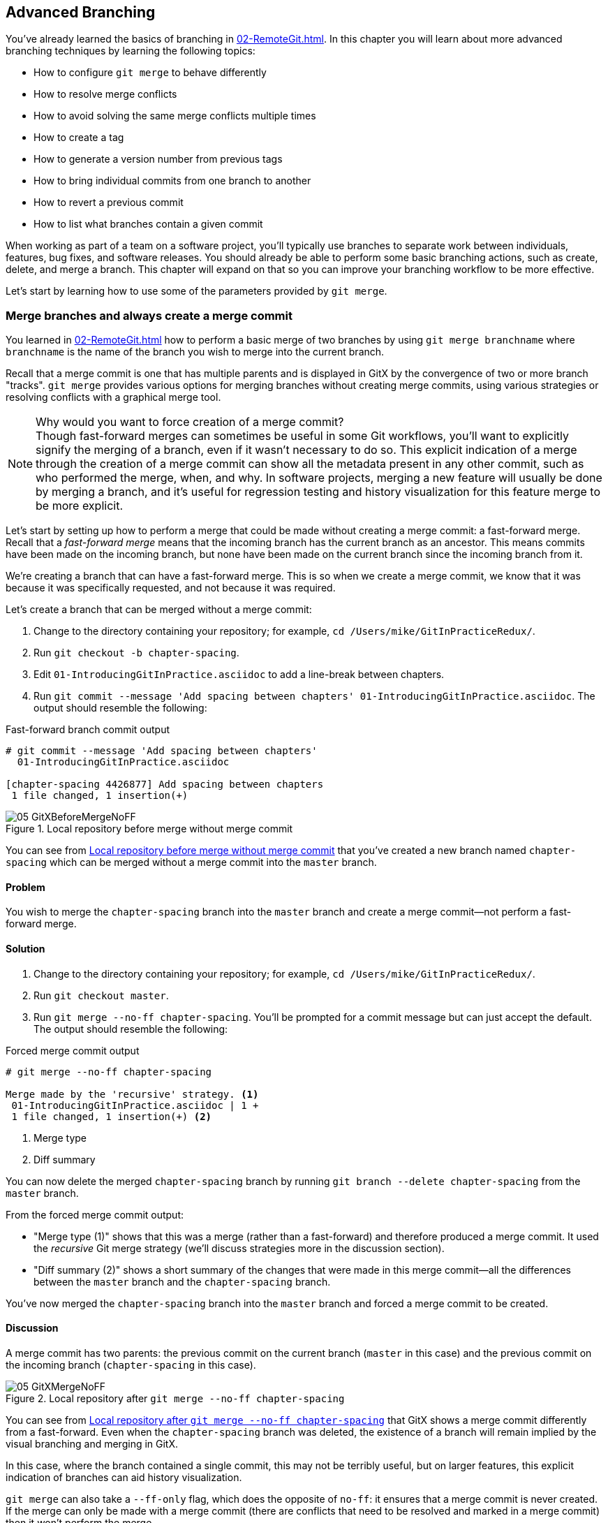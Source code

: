 ## Advanced Branching
ifdef::env-github[:outfilesuffix: .adoc]

// BEN: usual Manning style is just "In this c
You've already learned the basics of branching in <<02-RemoteGit#creating-a-new-local-branch-from-the-current-branch-git-branch>>. In this chapter you will learn about more advanced branching techniques by learning the following topics:

* How to configure `git merge` to behave differently
* How to resolve merge conflicts
* How to avoid solving the same merge conflicts multiple times
* How to create a tag
* How to generate a version number from previous tags
* How to bring individual commits from one branch to another
* How to revert a previous commit
* How to list what branches contain a given commit

When working as part of a team on a software project, you'll typically use branches to separate work between individuals, features, bug fixes, and software releases. You should already be able to perform some basic branching actions, such as create, delete, and merge a branch. This chapter will expand on that so you can improve your branching workflow to be more effective.

Let's start by learning how to use some of the parameters provided by `git merge`.

### Merge branches and always create a merge commit
You learned in <<02-RemoteGit#merging-an-existing-branch-into-the-current-branch-git-merge>> how to perform a basic merge of two branches by using `git merge branchname` where `branchname` is the name of the branch you wish to merge into the current branch.

Recall that a merge commit is one that has multiple parents and is displayed in GitX by the convergence of two or more branch "tracks". `git merge` provides various options for merging branches without creating merge commits, using various strategies or resolving conflicts with a graphical merge tool.

.Why would you want to force creation of a merge commit?

NOTE: Though fast-forward merges can sometimes be useful in some Git workflows, you'll want to explicitly signify the merging of a branch, even if it wasn't necessary to do so. This explicit indication of a merge through the creation of a merge commit can show all the metadata present in any other commit, such as who performed the merge, when, and why. In software projects, merging a new feature will usually be done by merging a branch, and it's useful for regression testing and history visualization for this feature merge to be more explicit.

Let's start by setting up how to perform a merge that could be made without creating a merge commit: a fast-forward merge. Recall that a _fast-forward merge_ means that the incoming branch has the current branch as an ancestor. This means commits have been made on the incoming branch, but none have been made on the current branch since the incoming branch from it.
// BEN: seems like you're missing a verb above: "since ___ the current branch"

We're creating a branch that can have a fast-forward merge. This is so when we create a merge commit, we know that it was because it was specifically requested, and not because it was required.

Let's create a branch that can be merged without a merge commit:

1.  Change to the directory containing your repository; for example, `cd /Users/mike/GitInPracticeRedux/`.
2.  Run `git checkout -b chapter-spacing`.
3.  Edit `01-IntroducingGitInPractice.asciidoc` to add a line-break between chapters.
4.  Run `git commit --message 'Add spacing between chapters' 01-IntroducingGitInPractice.asciidoc`. The output should resemble the following:

.Fast-forward branch commit output
```
# git commit --message 'Add spacing between chapters'
  01-IntroducingGitInPractice.asciidoc

[chapter-spacing 4426877] Add spacing between chapters
 1 file changed, 1 insertion(+)
```

.Local repository before merge without merge commit
[[GitXBeforeMergeNoFF]]
image::screenshots/05-GitXBeforeMergeNoFF.png[]

You can see from <<GitXBeforeMergeNoFF>> that you've created a new branch named `chapter-spacing` which can be merged without a merge commit into the `master` branch.

#### Problem
You wish to merge the `chapter-spacing` branch into the `master` branch and create a merge commit--not perform a fast-forward merge.

#### Solution
1.  Change to the directory containing your repository; for example, `cd /Users/mike/GitInPracticeRedux/`.
2.  Run `git checkout master`.
3.  Run `git merge --no-ff chapter-spacing`. You'll be prompted for a commit message but can just accept the default. The output should resemble the following:

.Forced merge commit output
```
# git merge --no-ff chapter-spacing

Merge made by the 'recursive' strategy. <1>
 01-IntroducingGitInPractice.asciidoc | 1 +
 1 file changed, 1 insertion(+) <2>
```
<1> Merge type
<2> Diff summary

You can now delete the merged `chapter-spacing` branch by running `git branch --delete chapter-spacing` from the `master` branch.

From the forced merge commit output:

* "Merge type (1)" shows that this was a merge (rather than a fast-forward) and therefore produced a merge commit. It used the _recursive_ Git merge strategy (we'll discuss strategies more in the discussion section).
* "Diff summary (2)" shows a short summary of the changes that were made in this merge commit--all the differences between the `master` branch and the `chapter-spacing` branch.

You've now merged the `chapter-spacing` branch into the `master` branch and forced a merge commit to be created.

#### Discussion
A merge commit has two parents: the previous commit on the current branch (`master` in this case) and the previous commit on the incoming branch (`chapter-spacing` in this case).

.Local repository after `git merge --no-ff chapter-spacing`
[[GitXMergeNoFF]]
image::screenshots/05-GitXMergeNoFF.png[]

You can see from <<GitXMergeNoFF>> that GitX shows a merge commit differently from a fast-forward. Even when the `chapter-spacing` branch was deleted, the existence of a branch will remain implied by the visual branching and merging in GitX.

In this case, where the branch contained a single commit, this may not be terribly useful, but on larger features, this explicit indication of branches can aid history visualization.

`git merge` can also take a `--ff-only` flag, which does the opposite of `no-ff`: it ensures that a merge commit is never created. If the merge can only be made with a merge commit (there are conflicts that need to be resolved and marked in a merge commit) then it won't perform the merge.

##### Merge strategies
A _merge strategy_ is an algorithm that Git uses to decide how to perform a merge. The previous merge output stated that it was using the _recursive_ merge strategy.

Strategies can be selected by passing the `--strategy` (or `-s`) flag to `git merge`, followed by the name of the strategy. For example, to select the default, recursive strategy, you could also call `git merge --strategy=recursive`.

Certain strategies (such as recursive) can also take options by passing the `--strategy-option` (or `-X`) flag. For example, to set the patience diff option for the recursive strategy, you'd call `git merge --strategy-option=patience`.

Some useful merge strategies are:

* `recursive`--This strategy can merge one branch into another and automatically detect renames. This strategy is the default if you try to merge a single branch into another.
* `octopus`--This strategy can merge multiple branches at once but fails on a merge conflict. This strategy is the default if you try to merge two or more branches into another by running a command like `git merge branch1 branch2 branch3`. You'll never set it explicitly, but it's worth remembering that you can't manually resolve merge conflicts if you merge multiple branches at once. In my experience, this means that it's worth always merging branches one at a time.
* `ours`--This strategy performs a normal merge but ignores all the changes from the incoming branch. This means the resulting tree is the same as it was before the merge. This can be useful when you wish to merge a branch and indicate this in the history without wanting to actually including any of its changes. For example, you could use this to merge the results of a failed experiment and then delete the experimental branch afterward. In this case, the experiment would remain in the history without being in the current code.
* `subtree`--This strategy is a modified version of the recursive strategy that will detect whether the tree structures are at different levels and adjust them if needed. For example, if one branch had all the files in the directory `A/B/C` and the other had all the same files in the directory `A/B` then the subtree strategy would handle this case; `A/B/C/README.md` and `A/B/README.md` could be merged despite their different tree locations.

Some useful merge strategy options for a recursive merge (currently the only strategy with options) are:

* `ours`--This option automatically solves any merge conflicts by always selecting the previous version from the current branch (instead of the version from the incoming branch).
* `theirs`--This option is the reverse of `ours`; it automatically solves any merge conflicts by always selecting the version from the incoming branch (instead of the previous version from the current branch).
* `patience`--This option uses a slightly more expensive `git diff` algorithm to try to decrease the chance of a merge conflict.
* `ignore-all-space`--This option ignores whitespace when selecting which version should be chosen in case of a merge conflict. If the incoming branch has made only whitespace changes to a line, the change will be ignored. If the current branch has introduced whitespace changes but the incoming branch has made non-whitespace changes, then their version will be used.

Neither of these lists are exhaustive, but these are the strategies and options I've found are most commonly used. All the merge strategies and options can be examined by running `git help merge`.

### Resolve a merge conflict
As mentioned previously, sometimes when you merge one branch into another, there will have been changes to the same part of the same file in both branches and Git can't detect automatically which of these changes is the desired one to include. In this situation you have what's known as a _merge conflict_, which you'll need to resolve manually.

These situations tend to occur more often in software projects where you have multiple users working on the same project at the same time. One user might make a bug fix to a file while another refactors it, and when the branches are merged, a merge conflict will result.

Let's create a new branch and change the same files in both branches to produce a merge conflict.

1.  Change to the directory containing your repository; in my case, `cd /Users/mike/GitInPracticeRedux/`.
2.  Run `git checkout -b separate-files`.
3.  Run `git mv 01-IntroducingGitInPractice.asciidoc 00-Preface.asciidoc`
4.  Cut the "Chapter 2" section from `00-Preface.asciidoc` and paste it into a new file named `02-AdvancedGitInPractice.asciidoc`.
5.  Cut the "Chapter 1" section from `00-Preface.asciidoc` and paste it into a new file named `01-IntroducingGitInPractice.asciidoc`.
6.  Run `git add .`.
7.  Run `git commit --message 'Separate files.'`. The output should resemble:

.Separate file commit output
```
# git commit --message 'Separate files.'

[separate-files 4320fad] Separate files.
 3 files changed, 3 insertions(+), 4 deletions(-)
 create mode 100644 00-Preface.asciidoc
 create mode 100644 02-AdvancedGitInPractice.asciido
```

Now let's change the same file in the `master` branch.

1.  Change to the directory containing your repository; on my machine, `cd /Users/mike/GitInPracticeRedux/`.
2.  Run `git checkout master`.
3.  Edit `01-IntroducingGitInPractice.asciidoc` to add contents for Chapter 1.
4.  Run `git commit --message 'Add Chapter 1 content.'
    01-IntroducingGitInPractice.asciidoc`. The output should resemble the following:

.Chapter 1 content commit output
```
# git commit --message 'Add Chapter 1 content.'
  01-IntroducingGitInPractice.asciidoc

[master 7a04d8f] Add Chapter 1 content.
 1 file changed, 3 insertions(+), 1 deletion(-)
```

After these edits, we can use the `git show` command with a `branchname:filename` argument to show the current state of the `01-IntroducingGitInPractice.asciidoc` file on each branch:

.Current state on branches
```
# git show master:01-IntroducingGitInPractice.asciidoc

= Git In Practice
## Chapter 1
It is a truth universally acknowledged, that a single person in
possession of good source code, must be in want of a version control
system.

## Chapter 2
// TODO: write two chapters

# git show separate-files:01-IntroducingGitInPractice.asciidoc

## Chapter 1
// TODO: think of funny first line that editor will approve.
```

.Local repository before merge conflict resolution
[[GitXBeforeMergeConflict]]
image::screenshots/05-GitXBeforeMergeConflict.png[]

You see from <<GitXBeforeMergeConflict>> the current state of the `master` and `separate-files` branches in GitX.

#### Problem
You wish to merge the `separate-files` branch into the `master` branch and resolve the resulting merge conflict.

#### Solution
1.  Change to the directory containing your repository; for example, `cd /Users/mike/GitInPracticeRedux/`.
2.  Run `git checkout master`.
3.  Run `git merge separate-files`. The output should resemble:

.Merge with conflict output
```
# git merge separate-files

Auto-merging 01-IntroducingGitInPractice.asciidoc <1>
CONFLICT (content): Merge conflict in
  01-IntroducingGitInPractice.asciidoc <2>
Automatic merge failed; fix conflicts and then commit the result.
```
<1> Merge attempt
<2> Merge conflict

From the merge with conflict output:

* "Merge attempt (1)" shows Git attempting to find a way of solving the merge
  automatically using the default, recursive merge strategy.
* "Merge conflict (2)" shows that the merge strategy was unable to
  automatically solve the merge conflict so it requires human intervention.

Now we need to edit `01-IntroducingGitInPractice.asciidoc` and solve the merge conflict. When you open the file, you'll see something resembling the following:

.Before merge conflict resolution
```
## Chapter 1  <1>
<<<<<<< HEAD <2>
It is a truth universally acknowledged, that a single person in <3>
possession of good source code, must be in want of a version control
system.

## Chapter 2
// TODO: write two chapters
======= <4>
// TODO: think of funny first line that editor will approve. <5>
>>>>>>> separate-files <6>
```
<1> Unchanged line
<2> Incoming marker
<3> Incoming line
<4> Branch separator
<5> Current version
<6> Current marker

Recall this output and annotations from <<02-RemoteGit#merge-conflicts>>:

* "Unchanged line (1)" is provided for context.
* "Incoming marker (2)" starts the current branch section containing the lines from the current branch (referenced by `HEAD` here).
* "Incoming line (3)" shows a line from the incoming branch.
* "Branch separator (4)" starts the section containing the lines from the incoming branch.
* "Current version (5)" shows a line from the current branch.
* "Current marker (6)" marker ends the section containing the lines from the incoming branch (referenced by `separate-files`; the name of the branch being merged in).

We now need to edit the file so it has the correct version. In this case this involves removing the Chapter 2 section, as it was moved to another file in the `separate-files` branch, and use the new Chapter 1 content that was entered in the `master` branch (here indicated by the `HEAD` section).

After editing the file should resemble the following:

.After merge conflict resolution
```
## Chapter 1
It is a truth universally acknowledged, that a single person in
possession of good source code, must be in want of a version control
system.
```
Now that the merge conflict has been resolved, the merge conflict can be marked as resolved with `git add` and then the merge commit committed. You don't need to run `git merge` again; you're still in the middle of a merge operation which concludes when you `git commit`.

1.  Change to the directory containing your repository; on my machine, `cd /Users/mike/GitInPracticeRedux/`.
2.  Run `git add 01-IntroducingGitInPractice.asciidoc`.
3.  Run `git commit`. Accept the default commit message. The output should resemble the following:

.Merge conflict commit output
```
[master 725c33a] Merge branch 'separate-files'
```

You can run `git branch --delete separate-files` to delete the branch now that it's merged.

You have merged two branches and resolved a merge conflict.

#### Discussion
Merge commits have default commit message formats and slightly different diff output. Let's take a look at the merge commit by running `git show master`:

.Merge commit output
[.long-annotations]
```
# git show master

commit 725c33ace6cd7b281c2d3b342ca05562d3dc7335
Merge: 7a04d8f 4320fad
Author: Mike McQuaid <mike@mikemcquaid.com>
Date:   Sat Feb 1 14:55:38 2014 +0100

    Merge branch 'separate-files' <1>

    Conflicts:
        01-IntroducingGitInPractice.asciidoc <2>

diff --cc 01-IntroducingGitInPractice.asciidoc
index 6a10e85,848ed39..c9cda9c
--- a/01-IntroducingGitInPractice.asciidoc
+++ b/01-IntroducingGitInPractice.asciidoc
@@@ -1,8 -1,2 +1,4 @@@
- = Git In Practice 1 <3>
  == Chapter 1
 -// TODO: think of funny first line that editor will approve. <4>
 +It is a truth universally acknowledged, that a single person in <5>
 +possession of good source code, must be in want of a version control
 +system.
-
- == Chapter 2
- // TODO: write two chapters
```
<1> Merge subject
<2> Conflicted file
<3> Incoming delete
<4> Current delete
<5> Current insert

From the merge commit output:

* "Merge subject (1)" shows the default commit message subject for merge
  commits. It specifies the incoming branch name. It can be changed but I
  prefer to leave it as-is and add any additional information in the commit
  message body instead, so it's easily recognizable from subject alone as a
  merge commit.
* "conflicted file (2)" shows a file that had conflicts to be resolved
  manually. Sometimes these conflicts may be resolved incorrectly so this list
  is useful in spotting which files required resolution so they can be reviewed
  by other people later.
* "incoming delete (3)" shows a line that was deleted in the incoming 
  (`separate-files`) branch's commit(s). The `-` is in the first column as a
  result.
* "current delete (4)" shows a line that was deleted in the current 
  (`master`) branch's commit(s). The `-` is in the second column as a result.
* "current insert (5)" shows a line that was inserted in the current 
  (`master`) branch's commit(s). The `+` is in the second column as a result.

In this diff there are two columns (rather than the usual one) allocated for `-` and `+` markers. This is because where a normal diff is just indicating insertions and deletions to a file, this _merge diff_ is showing insertions and deletions to a file and the branch they were inserted or removed in. For example, in the preceding listing, the first column indicates a line inserted or deleted from the incoming branch (`separate-files`) and the second column indicates a line inserted or deleted from the current branch (`master`). Don't worry about identifying which column is which; it's not very important but just provides more context for changes.

.Local repository after merge conflict resolution
[[gitx-merge-conflict]]
image::screenshots/05-GitXMergeConflict.png[]

You can see from <<gitx-merge-conflict>> that the changes from both branches are visible in the GitX output and that they're not always shown in chronological order; the `Add Chapter 1 content` commit occurs before the `Separate files.` commit even although it was made 3 minutes later.

##### Using a graphical merge tool
Instead of manually editing the contents of the file, you can instead run `git mergetool`, which will run a graphical merge tool such as `emerge`, `gvimdiff`, `kdiff3`, `meld`, `vimdiff`, `opendiff` or `tortoisemerge`. Details for how to configure `git mergetool` to use your tool of choice are available by running `git help mergetool`.

Sometimes it can be more helpful to use a graphical merge tool to be able to visualize conflicts graphically and understand how they relate to the changes that have been made by viewing them, say, side-by-side. Although I personally tend not to use these tools anymore, I found them useful when learning how to use version control.

.Opendiff merge conflict resolution
[[opendiff]]
image::screenshots/05-OpenDiff.png[]

You can also customize the tool that is used to specify your own merge tools. In <<opendiff>> you can see the `opendiff` tool provided with OSX used to resolve the previous merge conflict.

.Who should resolve merge conflicts?
NOTE: In Git, the person who makes a merge (runs the `git merge` command) should always be the person who resolves a merge conflict. This may differ from other version control systems. Additionally, this may sometimes mean that if a conflict resolution requires a particular member of a team to be able to pick the correct resolution, that the `git merge` should be done by this person.

### Only resolve each merge conflict once: git rerere
You may find yourself in a situation where you have a long-running branch where you have to keep merging in another branch and get the same merge conflicts every time. It can be frustrating to have to manually resolve the same merge conflict multiple times; after all isn't repeatedly performing boring tasks what computers are good for?

Git has a command named `git rerere` (which stands for "Reuse Recorded Resolution"), which integrates with the normal `git merge` workflow to record the resolution of merge conflicts for later replay. In short, you only need to solve a particular merge conflict once. I always tend to enable this when I use Git, as it runs automatically to ensure that I don't need to solve the same merge conflicts multiple times if I'm doing something like repeatedly merging the same branch which produces the same conflict.

When `git rerere` is enabled, it will store the changes before a merge conflict and compare them to after it was resolved. This is used to fingerprint a particular merge conflict based on the entire contents of the conflict (the changes from both branches). This fingerprint is then used whenever there's another merge conflict to compare against all the previously resolved merge conflicts. If a merge conflict is detected to be the same then `git rerere` will reuse the previously recorded merge conflict resolution and edit the files as if you had resolved it manually. You still need to use `git add` to mark the merge conflict as resolved however; this is in case you've actually decided to resolve this merge conflict in a slightly different way, so Git gives you a chance to edit it.

Let's learn how to set up `git rerere`.

#### Problem
You want to set up `git rerere` to integrate with the merge workflow so you don't need to repeatedly resolve the same merges.

#### Solution
1.  Run `git config --global --add rerere.enabled 1`. There will be no output.

You have enabled `git rerere` to automatically save and retrieve merge conflict resolutions in all repositories.

#### Discussion
You don't need to run `git rerere` manually for it to store and retrieve merge conflicts. After enabling `git rerere`, you'll see some slightly different output the next time you run `git commit` after resolving a merge conflict:

.rerere merge conflict storage
```
# git commit

Recorded resolution for '01-IntroducingGitInPractice.asciidoc'. <1>
[master 725c33a] Merge branch 'separate-files'
```
<1> rerere storage

`git rerere` has been run by `git commit` to store the conflict and resolution so it can recall the same resolution when it sees the same conflict.

If the same conflict is seen again:

.rerere merge conflict retrieval
```
# git merge separate-files

Auto-merging 01-IntroducingGitInPractice.asciidoc
CONFLICT (content): Merge conflict in
  01-IntroducingGitInPractice.asciidoc
Resolved '01-IntroducingGitInPractice.asciidoc' using
  previous resolution. <1>
Automatic merge failed; fix conflicts and then commit the result.
```
<1> rerere retrieval

`git rerere` has again been run by `git merge` to retrieve the resolution for the identical conflict. You still need to run `git add` to accept the conflict, and can use `git diff` or edit the file to ensure the resolution was as expected and desired.

.How can you make `git rerere` forget an incorrect resolution?
NOTE: Sometimes you may want to make `git rerere` forget a resolution for a particular file because you resolved it incorrectly. In this case you can use `git rerere` with a path to forget any resolutions for that file or directory. For example, to forget the resolution on `01-IntroducingGitInPractice.asciidoc`, you'd run `git rerere forget 01-IntroducingGitInPractice.asciidoc`. There will be no output.

### Create a tag: git tag
Remember refs from <<01-LocalGit#refs>>. A tag is another _ref_ (or pointer) for a single commit. Tags differ from branches in that they're (usually) permanent. Rather than pointing to the work-in-progress on a feature, they're generally used to describe a version of a software project.

For example, if you were releasing version `1.3` of your software project, you'd tag the commit that you release to customers as `v1.3` to store that version for later use. This means that if a customer later complained about something being broken in `v1.3`, you could check out that tagged commit and test against it, confident that you're using the same version of the software that the customer is. You can hopefully see that this is one of the reasons why you wouldn't modify tags; once you've released a version to customers, if you want to update it, you'd likely release a new version such as `1.4` rather than changing the definition of `1.3`.

.Local repository before `git tag`
[[GitXBeforeTag]]
image::screenshots/05-GitXBeforeTag.png[]

You can see from <<GitXBeforeTag>> the current state of the `master` branch in GitX before the tag has been created.

#### Problem
You wish to tag the current state of the `GitInPracticeRedux` `master` branch as version `v0.1`.

#### Solution
1.  Change to the directory containing your repository; on my machine, `cd /Users/mike/GitInPracticeRedux/`.
2.  Run `git checkout master`.
3.  Run `git tag v0.1`. There will be no output.
4.  Run `git tag`. The output should resemble:

.tag listing output
```
# git tag

v0.1 <1>
```
<1> Version tag

From the tag listing output:

* "Version tag (1)" shows that there is a tag named `v0.1` in the local
  repository.

All the tags that are in the current repository (not just the current branch) will be listed by `git tag`.

You have created a `v0.1` tag in the `GitInPracticeRedux` repository.

#### Discussion
.Local repository after `git tag`
[[gitx-tag]]
image::screenshots/05-GitXTag.png[]

You can see from <<gitx-tag>> after the `git tag` there's a new `v0.1` ref on the latest commit on the master branch (in the GitX interface, this will be yellow). This indicates that this commit has been tagged `v0.1`.

Note that, unlike branches, when new commits are made on the `master` branch the `v0.1` tag won't change. This is why tags are useful for versioning; they can record the significance of a particular commit without changing it.

git tag can take various flags:

* the `--list` (or `-l`) flag lists all the tags that match a given pattern. For example the tag `v0.1` would be matched and listed by `git tag list --v0.*`.
* the `--force` (or `-f`) flag updates a tag to point to the new commit. This is useful occasions where you realize you've tagged the wrong commit.
* the `--delete` (or `-d`) flag can delete a tag. This is useful if you've created a tag with the wrong name rather than just pointing to the wrong commit.

Run `git push` to push the `master` branch to `origin/master`. You may have noticed that it did not push any of the tags. After you've tagged a version and verified it is pointing to the correct commit and has the correct name, you can push it using `git push --tags`. This will push all the tags you've created in the local repository to the remote repository. These tags will then be fetched by anyone using `git fetch` on the same repository in future.

.How can you update remote tags?
NOTE: You've seen that by using `git tag --delete` or `git tag --force`, it's possible to delete or modify tags locally. It's also possible to push these changes to the remote repository with `git push --tags --force`, but this is not advised. For other users of the repository to have their tags updated, they will need to delete them locally and refetch. This is intentionally cumbersome, as Git intends tags to be static, so doesn't change them locally without users' explicit intervention.

If you realize you've tagged the wrong commit and wish to update it after pushing, it's generally a better idea to just tag a new version and push that instead. This complexity is why `git push` requires the `--tags` argument to push tags.

### Generate a version number based on previous tags: git describe
You've seen that `git tag` can be used to identify certain commits as released versions of a project.

I'm a passionate advocate of continuous integration systems, and I've worked on desktop software projects with semantic versioning (such as `1.0.0`). On these projects, I've set up continuous integration systems to create installers of the software on every commit to the `master` branch.

But in some software there is an "About" screen that displays the software's version. In this case I'd like to have a version number generated that makes sense but doesn't rely on auto-generating a tag for each version of the software and is sortable with some information about the current version of the software. Something like `v0.1-1-g0a5e328` would be preferential to just a short revision like `g0a5e328`.

As the expected version number would be `v0.1` given that has just been tagged, let's make another modification to the `GitInPracticeRedux` repository and generate a version number for the new, untagged commit.

1.  Change to the directory containing your repository; for example `cd /Users/mike/GitInPracticeRedux/`.
2.  Add some content to the `00-Preface.asciidoc` file.
3.  Run `git commit --message 'Add preface text.' 00-Preface.asciidoc`. The output should resemble the following:

.Preface commit output
```
# git commit --message 'Add preface text.

[master 0a5e328] Add preface text.
 1 file changed, 1 insertion(+)
```

#### Problem
You want to generate a version number for a software project based on existing tags in the repository.

#### Solution
1.  Change to the directory containing your repository; for example, `cd /Users/mike/GitInPracticeRedux/`.
2.  Run `git describe --tags`. The output should resemble the following:

.Tag describe output
```
# git describe --tags

v0.1-1-g0a5e328 <1>
```
<1> Generated version

"Generated version (1)" shows the version generated from the state based on existing tags. It's hyphenated into three parts:

* `v0.1` is the most recent tag on the current branch.
* `1` indicates that there has been one commit made since the most recent tag (`v0.1`) on the current branch.
* `g0a5e328` is the current commit SHA-1 prepended with a `g` (which stands for `git`).

If you'd run `git describe --tags` when on the previous commit (which was the `v0.1` tag), it would've outputted just `v0.1`.

You have generated a version number based on the existing tags in the repository.

#### Discussion
If `git describe` is passed a ref, it will generate the version number for that particular commit. For example, `git describe --tags v0.1` will output `v0.1` and `git describe --tags 0a5e328` will output `v0.1-1-g0a5e328.`

If you wish to generate the long-form versions for tagged commits, you can pass the `--long` flag. For example, `git describe --tags --long v0.1` will output `v0.1-0-g725c33a`.

If you wish to use a longer or shorter SHA-1 ref, you can configure this using the `--abbrev` flag. For example, `git describe --tags --abbrev=5` will output `v0.1-1-g0a5e3`. Note that if you use very low values (such as `--abbrev=1`) then `git describe` may use more than you've requested if it requires more to uniquely identify a commit.

### Add a single commit to the current branch: git cherry-pick
Sometimes you may wish to include only a single commit from a branch onto the current branch rather than merging the entire branch. For example you may want to back-port a single bug fix commit from a development branch into a stable release branch. You could do this by manually creating the same change on that branch, but a better way would be using the tool that Git provides: `git cherry-pick`.

Let's create a new branch based off the `v0.1` tag that we'll call `v0.1-release` so we have something we can cherry-pick.

1.  Change to the directory containing your repository; on my machine, `cd /Users/mike/GitInPracticeRedux/`.
2.  Run `git checkout -b v0.1-release v0.1`
3.  Add some content to the `02-AdvancedGitInPractice.asciidoc` file.
4.  Run `git commit --message 'Advanced practice technique.' 02-AdvancedGitInPractice.asciidoc`. The output should resemble the following:

.Release branch commit output
```
# git commit --message 'Advanced practice technique.'
    02-AdvancedGitInPractice.asciidoc

[v0.1-release dfe2377] Advanced practice technique.
 1 file changed, 1 insertion(+), 1 deletion(-)
```

#### Problem
You wish to cherry-pick a commit from the `v0.1-release` branch to the `master` branch.

#### Solution
1.  Change to the directory containing your repository; for example, `cd /Users/mike/GitInPracticeRedux/`.
2.  Run `git checkout master`.
3.  Run `git cherry-pick v0.1-release`. The output should resemble:

.Commit cherry-pick output
```
# git cherry-pick v0.1-release

[master c18c9ef] Advanced practice technique. <1>
 1 file changed, 1 insertion(+), 1 deletion(-)
```
<1> Commit summary

The "Commit summary (1)" shows the result of the cherry-pick operation. Note that this is the same as the output for the previous `git commit` command with one difference: the SHA-1 has changed.

.Why does the SHA-1 change on a cherry-pick?
NOTE: Recall that the SHA-1 of a commit is based on its tree and metadata (which includes the parent commit SHA-1). As the resulting `master` branch cherry-picked commit has a different parent than the commit that was cherry-picked from the `v0.1-release` branch, the commit SHA-1 differs also.

You have cherry-picked a commit from the `v0.1-release` branch to the `master` branch.

#### Discussion
`git cherry-pick` (like many other Git commands) can take a ref as the parameter rather than only a specific commit. As a result we could have interchangeably used `git cherry-pick dfe2377` (where `dfe2377` is the most recent commit on the `v0.1-release` branch) in the previous example for the same result.

You can pass multiple refs to `cherry-pick` and they will be cherry-picked onto the current branch in the order requested.

.How many commits should I cherry pick?
NOTE: Cherry-picking is best used for individual commits that may be out of sequence. The classic use case highlighted earlier is back-porting bug fixes from a development branch to a stable branch. When this is done, it's effectively duplicating the commits (rather than sharing them as with a merge). If you find yourself wanting to cherry-pick the entire contents of a branch, you'd be better off merging it instead.

`git cherry-pick` can take various flags:

* If the `--edit` flag is passed to `git cherry-pick`, it will prompt you for a commit message before committing.
* If you're cherry-picking from a public branch (one you'll push remotely) to another public branch then you can use the `-x` flag to append a line to the cherry-picked commit's message saying which commit this change was picked from. For example, if this flag were used in the last example, the commit message would have `(cherry picked from commit dfe2377f00bb58b0f4ba5200b8f4299d0bfeeb5d)` appended to it.
* When you want to indicate in the commit message which person cherry-picked a particular change more explicitly than the "Committer" metadata that will be set by default, you can use the `--signoff` (or `-s`) flag. This will append a Signed-off-by line to the end of the commit message. For example, if this flag were used in the last example, the commit message would have `Signed-off-by: Mike McQuaid <mike@mikemcquaid.com>` appended to it.
* If there's a merge conflict on a `cherry-pick`, you'll need to resolve it a similar fashion as a `git merge` (or the same fashion as `git rebase`, which you'll see later in <<06-RewritingHistoryAndDisasterRecovery#rebase-commits-on-top-of-another-branch-git-rebase>>). This involves resolving the conflict, running `git add` but then `git cherry-pick --continue` instead of `git commit` to commit the changes. If you want to abort the current cherry-pick, as perhaps you've realized the merge-conflict is too complex, you can do this using `git cherry-pick --abort`.

.When would you sign off a commit?
NOTE: Signing-off a commit is generally used in projects to indicate that a commit was checked by someone else before being included. I'm a maintainer of the Homebrew open source project and use sign-off to indicate to other maintainers that I was the one who merged this commit. This information is also included as the "Author" metadata in the commit, but the sign-off makes it more readily accessible. The same process could be used in companies when a developer reviews the work of another and wants to signify this in a commit message.

### Revert a previous commit: git revert
You may occasionally make a commit that you regret. You'd then want to undo the commit until you can fix it so it works as intended.

In Git you can rewrite history to hide such mistakes (as we'll learn later in <<06-RewritingHistoryAndDisasterRecovery#resetting-a-branch-to-a-previous-commit-git-reset>>) but this is generally considered bad practice if you've already pushed a commit publicly. In these cases, you're better to instead use `git revert`.

#### Problem
You wish to revert a commit to reverse its changes.

#### Solution
1.  Change to the directory containing your repository; for example, `cd /Users/mike/GitInPracticeRedux/`.
2.  Run `git checkout master`.
3.  Run `git revert c18c9ef`. You'll be prompted for a message. Accept the default. The output should resemble the following:

.Revert output
```
# git revert c18c9ef

[master 3e3c417] Revert "Advanced practice technique." <1>
 1 file changed, 1 insertion(+), 1 deletion(-)
```
<1> Revert subject

To view the revert in more depth, run `git show 3e3c417`:

.Revert show output
```
# git show 3e3c417

commit 3e3c417e90b5eb3c04962618b238668d1a5dc5ab
Author: Mike McQuaid <mike@mikemcquaid.com>
Date:   Sat Feb 1 20:26:06 2014 +0000

    Revert "Advanced practice technique." <1>

    This reverts commit c18c9ef9adc73cc1da7238ad97ffb50758482e91. <2>

diff --git a/02-AdvancedGitInPractice.asciidoc
  b/02-AdvancedGitInPractice.asciidoc
index 0e0765f..7eb5017 100644
--- a/02-AdvancedGitInPractice.asciidoc
+++ b/02-AdvancedGitInPractice.asciidoc
@@ -1,2 +1,2 @@
 == Chapter 2
-Practice doesn't make perfect; perfect practice makes perfect! <3>
+// TODO: write two chapters
```
<1> Revert subject
<2> Revert message
<3> Reversed diff

From the revert show output:

* "Revert subject (1)" shows the reverted commit's subject prefixed with "Revert". This should hopefully describe what has been reverted fairly clearly, and can be edited on commit if it doesn't.
* "Revert message (2)" shows the body of the reverted commit, which shows the full SHA-1 of the commit that was reverted.
* "Reversed diff (3)" shows the diff of the new commit; this will be the exact opposite diff of the commit that was reverted.

You have reverted a commit to reverse its changes.

#### Discussion
`git revert` can take a `--signoff` (or `-s`) flag, which behaves similarly to that of `git cherry-pick`; it will append a Signed-off-by line to the end of the commit message. For example, if this flag were used in the last example, the commit message would have `Signed-off-by: Mike McQuaid <mike@mikemcquaid.com>` appended to it.

### List what branches contain a commit: git cherry
If you have a workflow in which you don't merge your commits to other branches but have another person do it, you may wish to see which of your commits has been merged to another branch. Git has a tool to do this: `git cherry`.

Let's make another commit on the `v0.1-release` branch first:

1.  Change to the directory containing your repository; on my machine, `cd /Users/mike/GitInPracticeRedux/`.
2.  Run `git checkout v0.1-release`
3.  Add some content to the `00-Preface.asciidoc` file.
4.  Run `git commit --message 'Add release preface.' 00-Preface.asciidoc`. The output should resemble the following:

.Release preface commit output
```
[v0.1-release a8200e1] Add release preface.
 1 file changed, 1 insertion(+)
```

#### Problem
You wish to see what commits remain unmerged to the `master` branch from the `v0.1-release` branch.

#### Solution
1.  Change to the directory containing your repository; for example, `cd /Users/mike/GitInPracticeRedux/`.
2.  Run `git checkout v0.1-release`.
3.  Run `git cherry --verbose master`. The output should resemble the following:

.Cherry output
[.long-annotations]
```
# git cherry --verbose master

- dfe2377f00bb58b0f4ba5200b8f4299d0bfeeb5d Advanced practice technique. <1>
+ a8200e1407d49e37baad47da04c0981f43d7c7ff Add release preface. <2>
```
<1> Droppable commit
<2> Kept commit

From the cherry output:

* "Droppable commit (1)" is prefixed with a `-` and shows a commit that has been already included into the `master` branch.
* "Kept commit (2)" is prefixed with a `+` and shows a commit that hasn't yet been included into the `master` branch.

You have seen which commits remain unmerged from the `master` branch.

#### Discussion
If you omit the `--verbose` (or `-v`) flag from `git cherry`, it'll show just the `-`/`+` and the full SHA-1 but not the commit subject; for example, `- dfe2377f00bb58b0f4ba5200b8f4299d0bfeeb5d`.

When you learn about rebasing later in <<06-RewritingHistoryAndDisasterRecovery#rebase-commits-on-top-of-another-branch-git-rebase>>, you'll see how `git cherry` can be useful at showing what commits will be kept or dropped after a rebase operation.

### Summary
In this chapter you hopefully learned:

* How to use `git merge`'s options to perform different types of merges
* How to use resolve merge conflicts
* How to use `git rerere` to repeatedly replay merge conflict resolutions
* How to use `git tag` to tag commits
* How to use `git describe` to generate version numbers for commits
* How to use `git cherry-pick` to bring individual commits from one branch to another
* How to use `git revert` to reverse individual commits
* How to use `git cherry` to list what commits remain unmerged on a branch

